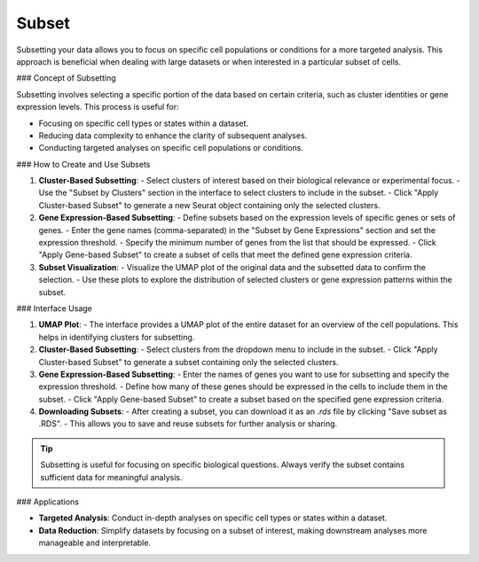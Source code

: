 ==========================
Subset
==========================

Subsetting your data allows you to focus on specific cell populations or conditions for a more targeted analysis. This approach is beneficial when dealing with large datasets or when interested in a particular subset of cells.

### Concept of Subsetting

Subsetting involves selecting a specific portion of the data based on certain criteria, such as cluster identities or gene expression levels. This process is useful for:

- Focusing on specific cell types or states within a dataset.
- Reducing data complexity to enhance the clarity of subsequent analyses.
- Conducting targeted analyses on specific cell populations or conditions.

### How to Create and Use Subsets

1. **Cluster-Based Subsetting**:  
   - Select clusters of interest based on their biological relevance or experimental focus.
   - Use the "Subset by Clusters" section in the interface to select clusters to include in the subset.
   - Click "Apply Cluster-based Subset" to generate a new Seurat object containing only the selected clusters.

2. **Gene Expression-Based Subsetting**:  
   - Define subsets based on the expression levels of specific genes or sets of genes.
   - Enter the gene names (comma-separated) in the "Subset by Gene Expressions" section and set the expression threshold.
   - Specify the minimum number of genes from the list that should be expressed.
   - Click "Apply Gene-based Subset" to create a subset of cells that meet the defined gene expression criteria.

3. **Subset Visualization**:  
   - Visualize the UMAP plot of the original data and the subsetted data to confirm the selection.
   - Use these plots to explore the distribution of selected clusters or gene expression patterns within the subset.

.. image:: ../_static/images/multiple_datasets_analysis/subset_merge.png
   :width: 90%
   :align: center

### Interface Usage

1. **UMAP Plot**:  
   - The interface provides a UMAP plot of the entire dataset for an overview of the cell populations. This helps in identifying clusters for subsetting.
   
2. **Cluster-Based Subsetting**:  
   - Select clusters from the dropdown menu to include in the subset.
   - Click "Apply Cluster-based Subset" to generate a subset containing only the selected clusters.
   
3. **Gene Expression-Based Subsetting**:  
   - Enter the names of genes you want to use for subsetting and specify the expression threshold.
   - Define how many of these genes should be expressed in the cells to include them in the subset.
   - Click "Apply Gene-based Subset" to create a subset based on the specified gene expression criteria.

4. **Downloading Subsets**:  
   - After creating a subset, you can download it as an `.rds` file by clicking "Save subset as .RDS".
   - This allows you to save and reuse subsets for further analysis or sharing.

.. tip::  
   Subsetting is useful for focusing on specific biological questions. Always verify the subset contains sufficient data for meaningful analysis.

### Applications

- **Targeted Analysis**:  
  Conduct in-depth analyses on specific cell types or states within a dataset.
  
- **Data Reduction**:  
  Simplify datasets by focusing on a subset of interest, making downstream analyses more manageable and interpretable.
